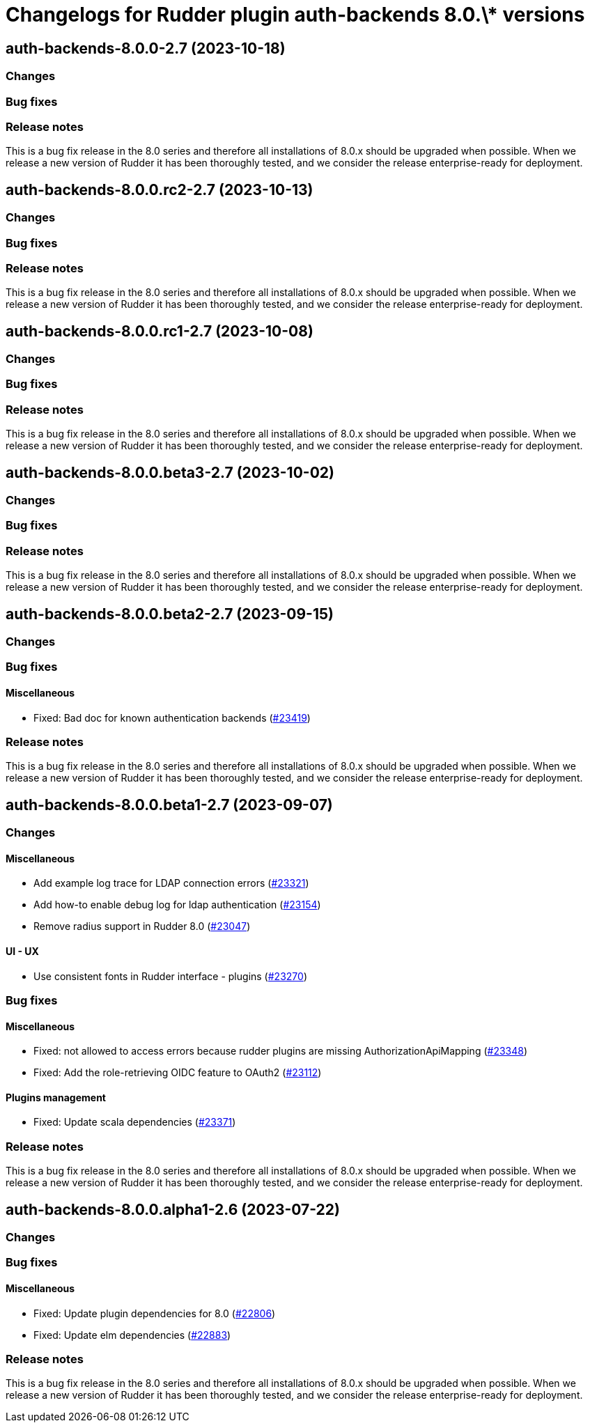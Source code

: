 = Changelogs for Rudder plugin auth-backends 8.0.\* versions

== auth-backends-8.0.0-2.7 (2023-10-18)

=== Changes


=== Bug fixes

=== Release notes

This is a bug fix release in the 8.0 series and therefore all installations of 8.0.x should be upgraded when possible. When we release a new version of Rudder it has been thoroughly tested, and we consider the release enterprise-ready for deployment.

== auth-backends-8.0.0.rc2-2.7 (2023-10-13)

=== Changes


=== Bug fixes

=== Release notes

This is a bug fix release in the 8.0 series and therefore all installations of 8.0.x should be upgraded when possible. When we release a new version of Rudder it has been thoroughly tested, and we consider the release enterprise-ready for deployment.

== auth-backends-8.0.0.rc1-2.7 (2023-10-08)

=== Changes


=== Bug fixes

=== Release notes

This is a bug fix release in the 8.0 series and therefore all installations of 8.0.x should be upgraded when possible. When we release a new version of Rudder it has been thoroughly tested, and we consider the release enterprise-ready for deployment.

== auth-backends-8.0.0.beta3-2.7 (2023-10-02)

=== Changes


=== Bug fixes

=== Release notes

This is a bug fix release in the 8.0 series and therefore all installations of 8.0.x should be upgraded when possible. When we release a new version of Rudder it has been thoroughly tested, and we consider the release enterprise-ready for deployment.

== auth-backends-8.0.0.beta2-2.7 (2023-09-15)

=== Changes


=== Bug fixes

==== Miscellaneous

* Fixed: Bad doc for known authentication backends
    (https://issues.rudder.io/issues/23419[#23419])

=== Release notes

This is a bug fix release in the 8.0 series and therefore all installations of 8.0.x should be upgraded when possible. When we release a new version of Rudder it has been thoroughly tested, and we consider the release enterprise-ready for deployment.

== auth-backends-8.0.0.beta1-2.7 (2023-09-07)

=== Changes


==== Miscellaneous

* Add example log trace for LDAP connection errors
    (https://issues.rudder.io/issues/23321[#23321])
* Add how-to enable debug log for ldap authentication
    (https://issues.rudder.io/issues/23154[#23154])
* Remove radius support in Rudder 8.0
    (https://issues.rudder.io/issues/23047[#23047])

==== UI - UX

* Use consistent fonts in Rudder interface - plugins
    (https://issues.rudder.io/issues/23270[#23270])

=== Bug fixes

==== Miscellaneous

* Fixed: not allowed to access errors because rudder plugins are missing AuthorizationApiMapping 
    (https://issues.rudder.io/issues/23348[#23348])
* Fixed: Add the role-retrieving OIDC feature to OAuth2
    (https://issues.rudder.io/issues/23112[#23112])

==== Plugins management

* Fixed: Update scala dependencies 
    (https://issues.rudder.io/issues/23371[#23371])

=== Release notes

This is a bug fix release in the 8.0 series and therefore all installations of 8.0.x should be upgraded when possible. When we release a new version of Rudder it has been thoroughly tested, and we consider the release enterprise-ready for deployment.

== auth-backends-8.0.0.alpha1-2.6 (2023-07-22)

=== Changes


=== Bug fixes

==== Miscellaneous

* Fixed: Update plugin dependencies for 8.0
    (https://issues.rudder.io/issues/22806[#22806])
* Fixed: Update elm dependencies
    (https://issues.rudder.io/issues/22883[#22883])

=== Release notes

This is a bug fix release in the 8.0 series and therefore all installations of 8.0.x should be upgraded when possible. When we release a new version of Rudder it has been thoroughly tested, and we consider the release enterprise-ready for deployment.

